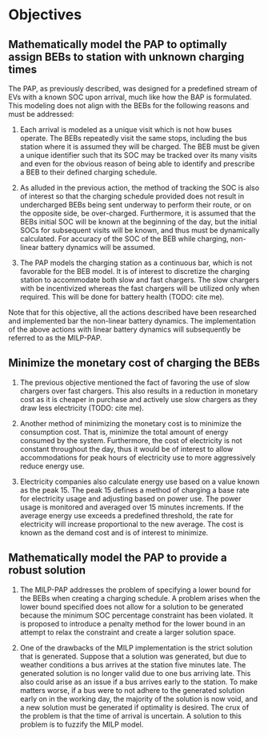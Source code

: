 * Objectives
:PROPERTIES:
:CUSTOM_ID: sec:objectives
:END:


** Mathematically model the PAP to optimally assign BEBs to station with unknown charging times
The PAP, as previously described, was designed for a predefined stream of EVs with a known SOC upon arrival, much like
how the BAP is formulated. This modeling does not align with the BEBs for the following reasons and must be addressed:

1) Each arrival is modeled as a unique visit which is not how buses operate. The BEBs repeatedly visit the same stops,
   including the bus station where it is assumed they will be charged. The BEB must be given a unique identifier such
   that its SOC may be tracked over its many visits and even for the obvious reason of being able to identify and
   prescribe a BEB to their defined charging schedule.

2) As alluded in the previous action, the method of tracking the SOC is also of interest so that the charging schedule
   provided does not result in undercharged BEBs being sent underway to perform their route, or on the opposite side, be
   over-charged. Furthermore, it is assumed that the BEBs initial SOC will be known at the beginning of the day, but the
   initial SOCs for subsequent visits will be known, and thus must be dynamically calculated. For accuracy of the SOC of
   the BEB while charging, non-linear battery dynamics will be assumed.

3) The PAP models the charging station as a continuous bar, which is not favorable for the BEB model. It is of interest
   to discretize the charging station to accommodate both slow and fast chargers. The slow chargers with be incentivized
   whereas the fast chargers will be utilized only when required. This will be done for battery health (TODO: cite me).

Note that for this objective, all the actions described have been researched and implemented bar the non-linear
battery dynamics. The implementation of the above actions with linear battery dynamics will subsequently be referred to
as the MILP-PAP.

** Minimize the monetary cost of charging the BEBs

1) The previous objective mentioned the fact of favoring the use of slow chargers over fast chargers. This also results
   in a reduction in monetary cost as it is cheaper in purchase and actively use slow chargers as they draw less
   electricity (TODO: cite me).

2) Another method of minimizing the monetary cost is to minimize the consumption cost. That is, minimize the total
   amount of energy consumed by the system. Furthermore, the cost of electricity is not constant throughout the day,
   thus it would be of interest to allow accommodations for peak hours of electricity use to more aggressively reduce
   energy use.

3) Electricity companies also calculate energy use based on a value known as the peak 15. The peak 15 defines a method
   of charging a base rate for electricity usage and adjusting based on power use. The power usage is monitored and averaged
   over 15 minutes increments. If the average energy use exceeds a predefined threshold, the rate for electricity will
   increase proportional to the new average. The cost is known as the demand cost and is of interest to minimize.

** Mathematically model the PAP to provide a robust solution

1) The MILP-PAP addresses the problem of specifying a lower bound for the BEBs when creating a charging schedule. A
   problem arises when the lower bound specified does not allow for a solution to be generated because the minimum SOC
   percentage constraint has been violated. It is proposed to introduce a penalty method for the lower bound in an
   attempt to relax the constraint and create a larger solution space.

2) One of the drawbacks of the MILP implementation is the strict solution that is generated. Suppose that a solution was
   generated, but due to weather conditions a bus arrives at the station five minutes late. The generated solution is no
   longer valid due to one bus arriving late. This also could arise as an issue if a bus arrives early to the station.
   To make matters worse, if a bus were to not adhere to the generated solution early on in the working day, the
   majority of the solution is now void, and a new solution must be generated if optimality is desired. The crux of the
   problem is that the time of arrival is uncertain. A solution to this problem is to fuzzify the MILP model.
